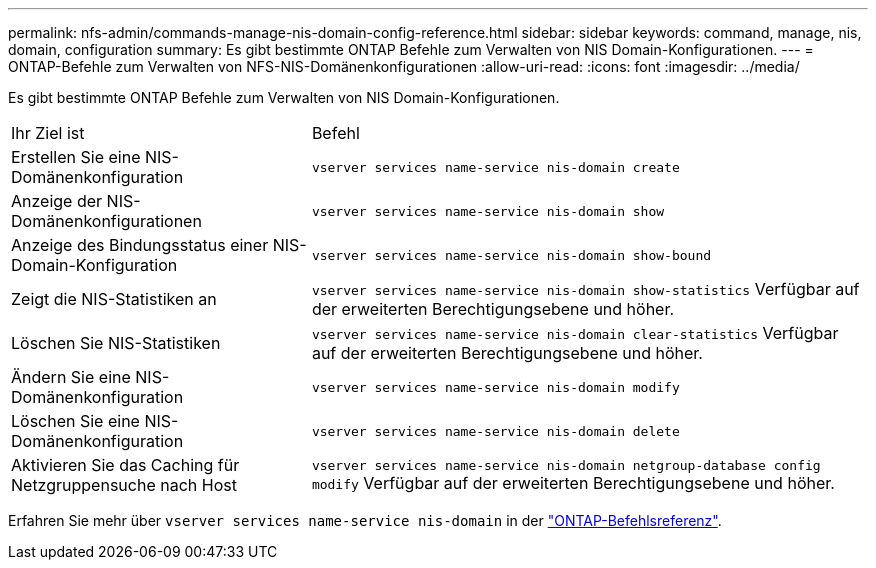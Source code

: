 ---
permalink: nfs-admin/commands-manage-nis-domain-config-reference.html 
sidebar: sidebar 
keywords: command, manage, nis, domain, configuration 
summary: Es gibt bestimmte ONTAP Befehle zum Verwalten von NIS Domain-Konfigurationen. 
---
= ONTAP-Befehle zum Verwalten von NFS-NIS-Domänenkonfigurationen
:allow-uri-read: 
:icons: font
:imagesdir: ../media/


[role="lead"]
Es gibt bestimmte ONTAP Befehle zum Verwalten von NIS Domain-Konfigurationen.

[cols="35,65"]
|===


| Ihr Ziel ist | Befehl 


 a| 
Erstellen Sie eine NIS-Domänenkonfiguration
 a| 
`vserver services name-service nis-domain create`



 a| 
Anzeige der NIS-Domänenkonfigurationen
 a| 
`vserver services name-service nis-domain show`



 a| 
Anzeige des Bindungsstatus einer NIS-Domain-Konfiguration
 a| 
`vserver services name-service nis-domain show-bound`



 a| 
Zeigt die NIS-Statistiken an
 a| 
`vserver services name-service nis-domain show-statistics` Verfügbar auf der erweiterten Berechtigungsebene und höher.



 a| 
Löschen Sie NIS-Statistiken
 a| 
`vserver services name-service nis-domain clear-statistics` Verfügbar auf der erweiterten Berechtigungsebene und höher.



 a| 
Ändern Sie eine NIS-Domänenkonfiguration
 a| 
`vserver services name-service nis-domain modify`



 a| 
Löschen Sie eine NIS-Domänenkonfiguration
 a| 
`vserver services name-service nis-domain delete`



 a| 
Aktivieren Sie das Caching für Netzgruppensuche nach Host
 a| 
`vserver services name-service nis-domain netgroup-database config modify` Verfügbar auf der erweiterten Berechtigungsebene und höher.

|===
Erfahren Sie mehr über `vserver services name-service nis-domain` in der link:https://docs.netapp.com/us-en/ontap-cli/search.html?q=vserver+services+name-service+nis-domain["ONTAP-Befehlsreferenz"^].
